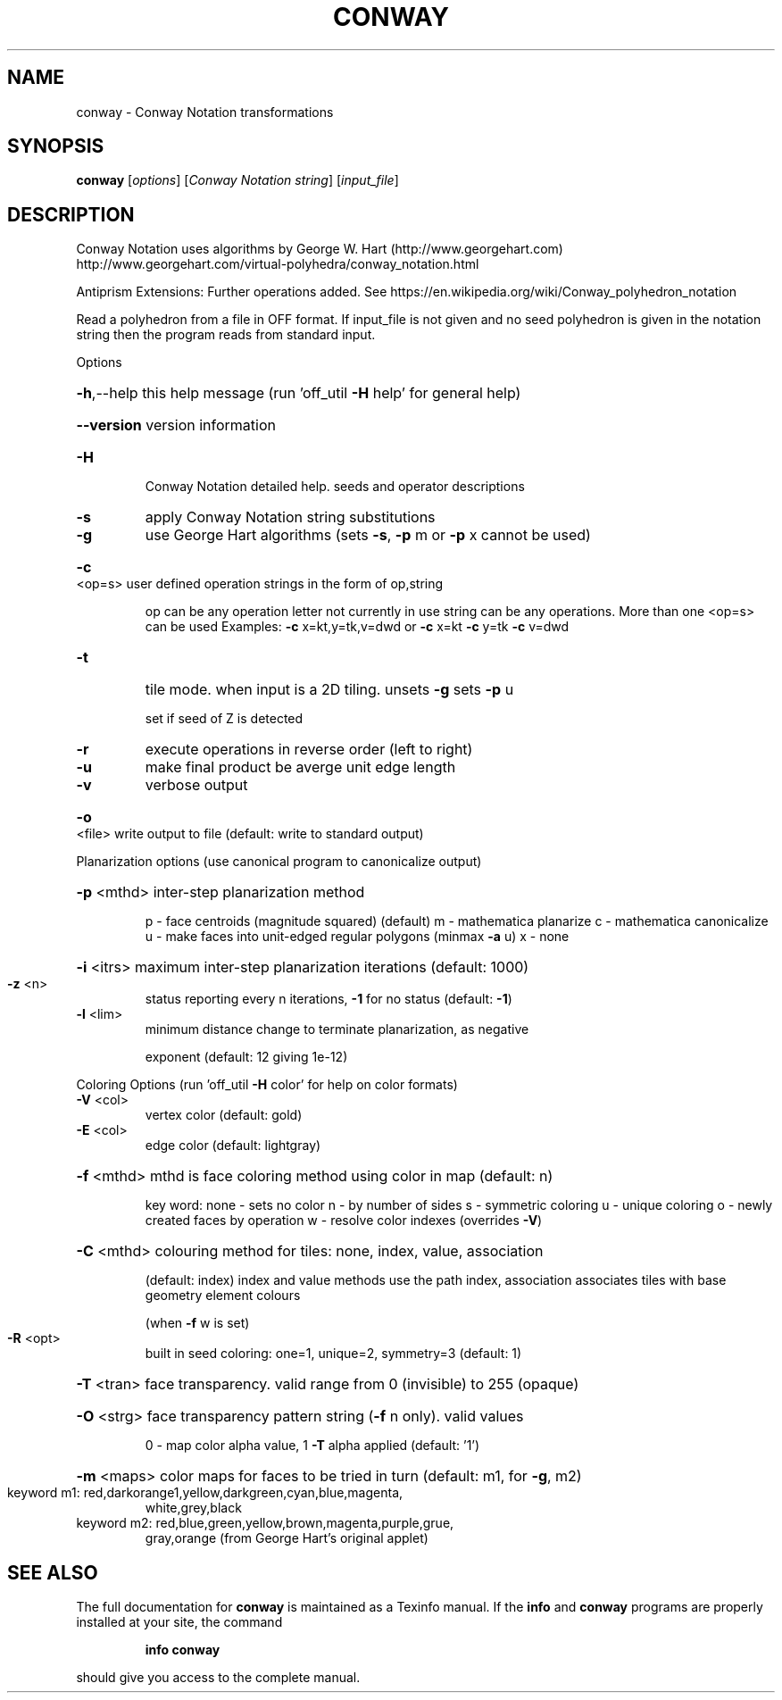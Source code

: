 .\" DO NOT MODIFY THIS FILE!  It was generated by help2man
.TH CONWAY  "1" " " "conway http://www.antiprism.com" "User Commands"
.SH NAME
conway - Conway Notation transformations
.SH SYNOPSIS
.B conway
[\fI\,options\/\fR] [\fI\,Conway Notation string\/\fR] [\fI\,input_file\/\fR]
.SH DESCRIPTION
Conway Notation uses algorithms by George W. Hart (http://www.georgehart.com)
http://www.georgehart.com/virtual\-polyhedra/conway_notation.html
.PP
Antiprism Extensions: Further operations added. See
https://en.wikipedia.org/wiki/Conway_polyhedron_notation
.PP
Read a polyhedron from a file in OFF format.
If input_file is not given and no seed polyhedron is given in the notation
string then the program reads from standard input.
.PP
Options
.HP
\fB\-h\fR,\-\-help this help message (run 'off_util \fB\-H\fR help' for general help)
.HP
\fB\-\-version\fR version information
.TP
\fB\-H\fR
Conway Notation detailed help. seeds and operator descriptions
.TP
\fB\-s\fR
apply Conway Notation string substitutions
.TP
\fB\-g\fR
use George Hart algorithms (sets \fB\-s\fR, \fB\-p\fR m or \fB\-p\fR x cannot be used)
.HP
\fB\-c\fR <op=s> user defined operation strings in the form of op,string
.IP
op can be any operation letter not currently in use
string can be any operations. More than one <op=s> can be used
Examples: \fB\-c\fR x=kt,y=tk,v=dwd or \fB\-c\fR x=kt \fB\-c\fR y=tk \fB\-c\fR v=dwd
.TP
\fB\-t\fR
tile mode. when input is a 2D tiling. unsets \fB\-g\fR  sets \fB\-p\fR u
.IP
set if seed of Z is detected
.TP
\fB\-r\fR
execute operations in reverse order (left to right)
.TP
\fB\-u\fR
make final product be averge unit edge length
.TP
\fB\-v\fR
verbose output
.HP
\fB\-o\fR <file> write output to file (default: write to standard output)
.PP
Planarization options (use canonical program to canonicalize output)
.HP
\fB\-p\fR <mthd> inter\-step planarization method
.IP
p \- face centroids (magnitude squared) (default)
m \- mathematica planarize
c \- mathematica canonicalize
u \- make faces into unit\-edged regular polygons (minmax \fB\-a\fR u)
x \- none
.HP
\fB\-i\fR <itrs> maximum inter\-step planarization iterations (default: 1000)
.TP
\fB\-z\fR <n>
status reporting every n iterations, \fB\-1\fR for no status (default: \fB\-1\fR)
.TP
\fB\-l\fR <lim>
minimum distance change to terminate planarization, as negative
.IP
exponent (default: 12 giving 1e\-12)
.PP
Coloring Options (run 'off_util \fB\-H\fR color' for help on color formats)
.TP
\fB\-V\fR <col>
vertex color (default: gold)
.TP
\fB\-E\fR <col>
edge color   (default: lightgray)
.HP
\fB\-f\fR <mthd> mthd is face coloring method using color in map (default: n)
.IP
key word: none \- sets no color
n \- by number of sides
s \- symmetric coloring
u \- unique coloring
o \- newly created faces by operation
w \- resolve color indexes (overrides \fB\-V\fR)
.HP
\fB\-C\fR <mthd> colouring method for tiles: none, index, value, association
.IP
(default: index) index and value methods use the path index,
association associates tiles with base geometry element colours
.IP
(when \fB\-f\fR w is set)
.TP
\fB\-R\fR <opt>
built in seed coloring: one=1, unique=2, symmetry=3 (default: 1)
.HP
\fB\-T\fR <tran> face transparency. valid range from 0 (invisible) to 255 (opaque)
.HP
\fB\-O\fR <strg> face transparency pattern string (\fB\-f\fR n only). valid values
.IP
0 \- map color alpha value, 1 \fB\-T\fR alpha applied (default: '1')
.HP
\fB\-m\fR <maps> color maps for faces to be tried in turn (default: m1, for \fB\-g\fR, m2)
.TP
keyword m1: red,darkorange1,yellow,darkgreen,cyan,blue,magenta,
white,grey,black
.TP
keyword m2: red,blue,green,yellow,brown,magenta,purple,grue,
gray,orange (from George Hart's original applet)
.SH "SEE ALSO"
The full documentation for
.B conway
is maintained as a Texinfo manual.  If the
.B info
and
.B conway
programs are properly installed at your site, the command
.IP
.B info conway
.PP
should give you access to the complete manual.
